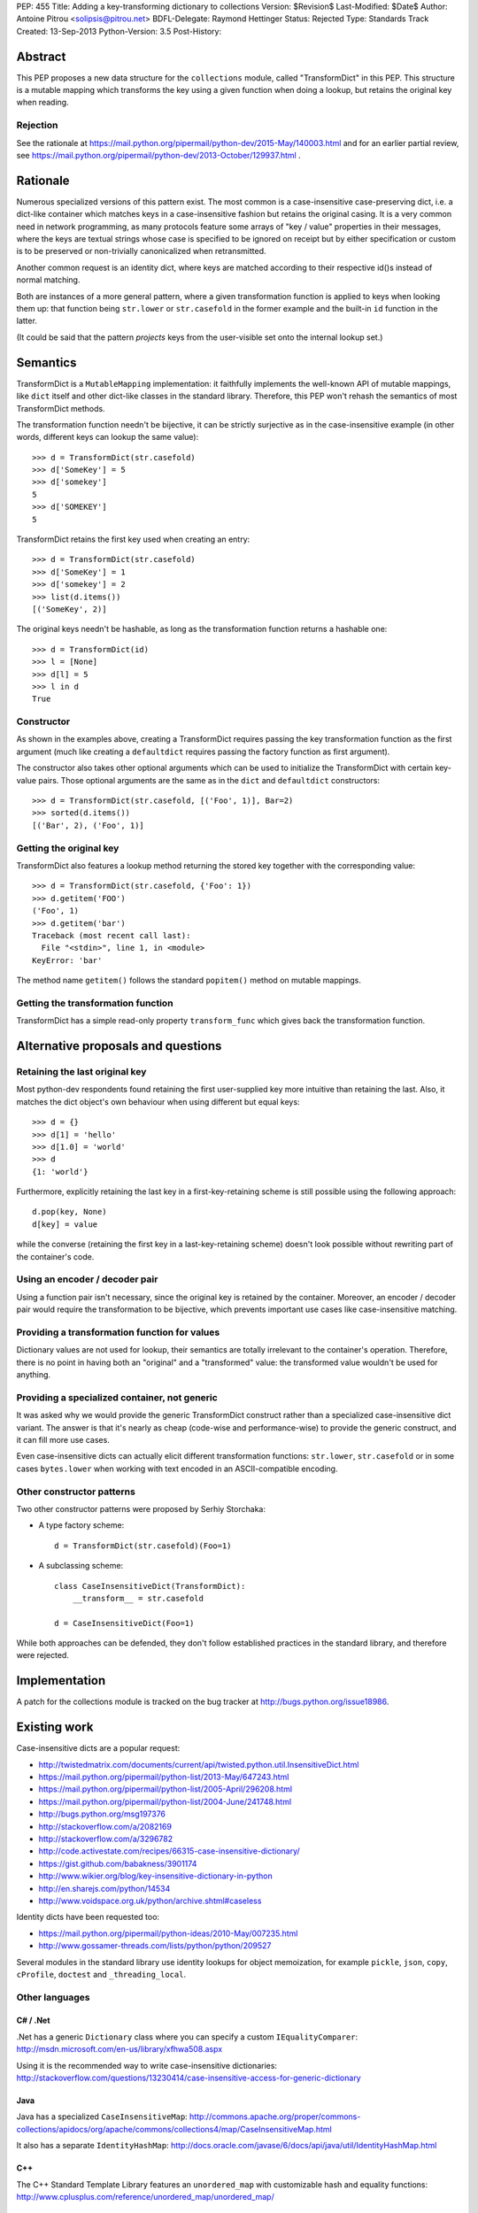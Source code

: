 PEP: 455
Title: Adding a key-transforming dictionary to collections
Version: $Revision$
Last-Modified: $Date$
Author: Antoine Pitrou <solipsis@pitrou.net>
BDFL-Delegate: Raymond Hettinger
Status: Rejected
Type: Standards Track
Created: 13-Sep-2013
Python-Version: 3.5
Post-History:


Abstract
========

This PEP proposes a new data structure for the ``collections`` module,
called "TransformDict" in this PEP.  This structure is a mutable mapping
which transforms the key using a given function when doing a lookup, but
retains the original key when reading.

Rejection
---------

See the rationale at
https://mail.python.org/pipermail/python-dev/2015-May/140003.html
and for an earlier partial review, see
https://mail.python.org/pipermail/python-dev/2013-October/129937.html .

Rationale
=========

Numerous specialized versions of this pattern exist.  The most common
is a case-insensitive case-preserving dict, i.e. a dict-like container
which matches keys in a case-insensitive fashion but retains the original
casing.  It is a very common need in network programming, as many
protocols feature some arrays of "key / value" properties in their
messages, where the keys are textual strings whose case is specified to
be ignored on receipt but by either specification or custom is to be
preserved or non-trivially canonicalized when retransmitted.

Another common request is an identity dict, where keys are matched
according to their respective id()s instead of normal matching.

Both are instances of a more general pattern, where a given transformation
function is applied to keys when looking them up: that function being
``str.lower`` or ``str.casefold`` in the former example and the built-in
``id`` function in the latter.

(It could be said that the pattern *projects* keys from the user-visible
set onto the internal lookup set.)


Semantics
=========

TransformDict is a ``MutableMapping`` implementation: it faithfully
implements the well-known API of mutable mappings, like ``dict`` itself
and other dict-like classes in the standard library.  Therefore, this PEP
won't rehash the semantics of most TransformDict methods.

The transformation function needn't be bijective, it can be strictly
surjective as in the case-insensitive example (in other words, different
keys can lookup the same value)::

   >>> d = TransformDict(str.casefold)
   >>> d['SomeKey'] = 5
   >>> d['somekey']
   5
   >>> d['SOMEKEY']
   5

TransformDict retains the first key used when creating an entry::

   >>> d = TransformDict(str.casefold)
   >>> d['SomeKey'] = 1
   >>> d['somekey'] = 2
   >>> list(d.items())
   [('SomeKey', 2)]

The original keys needn't be hashable, as long as the transformation
function returns a hashable one::

   >>> d = TransformDict(id)
   >>> l = [None]
   >>> d[l] = 5
   >>> l in d
   True

Constructor
-----------

As shown in the examples above, creating a TransformDict requires passing
the key transformation function as the first argument (much like creating
a ``defaultdict`` requires passing the factory function as first argument).

The constructor also takes other optional arguments which can be used
to initialize the TransformDict with certain key-value pairs.  Those
optional arguments are the same as in the ``dict`` and ``defaultdict``
constructors::

   >>> d = TransformDict(str.casefold, [('Foo', 1)], Bar=2)
   >>> sorted(d.items())
   [('Bar', 2), ('Foo', 1)]

Getting the original key
------------------------

TransformDict also features a lookup method returning the stored key
together with the corresponding value::

    >>> d = TransformDict(str.casefold, {'Foo': 1})
    >>> d.getitem('FOO')
    ('Foo', 1)
    >>> d.getitem('bar')
    Traceback (most recent call last):
      File "<stdin>", line 1, in <module>
    KeyError: 'bar'

The method name ``getitem()`` follows the standard ``popitem()`` method
on mutable mappings.

Getting the transformation function
-----------------------------------

TransformDict has a simple read-only property ``transform_func`` which
gives back the transformation function.


Alternative proposals and questions
===================================

Retaining the last original key
-------------------------------

Most python-dev respondents found retaining the first user-supplied key
more intuitive than retaining the last.  Also, it matches the dict
object's own behaviour when using different but equal keys::

   >>> d = {}
   >>> d[1] = 'hello'
   >>> d[1.0] = 'world'
   >>> d
   {1: 'world'}

Furthermore, explicitly retaining the last key in a first-key-retaining
scheme is still possible using the following approach::

   d.pop(key, None)
   d[key] = value

while the converse (retaining the first key in a last-key-retaining
scheme) doesn't look possible without rewriting part of the container's
code.

Using an encoder / decoder pair
-------------------------------

Using a function pair isn't necessary, since the original key is retained
by the container.  Moreover, an encoder / decoder pair would require the
transformation to be bijective, which prevents important use cases
like case-insensitive matching.

Providing a transformation function for values
----------------------------------------------

Dictionary values are not used for lookup, their semantics are totally
irrelevant to the container's operation.  Therefore, there is no point in
having both an "original" and a "transformed" value: the transformed
value wouldn't be used for anything.

Providing a specialized container, not generic
----------------------------------------------

It was asked why we would provide the generic TransformDict construct
rather than a specialized case-insensitive dict variant.  The answer
is that it's nearly as cheap (code-wise and performance-wise) to provide
the generic construct, and it can fill more use cases.

Even case-insensitive dicts can actually elicit different transformation
functions: ``str.lower``, ``str.casefold`` or in some cases ``bytes.lower``
when working with text encoded in an ASCII-compatible encoding.

Other constructor patterns
--------------------------

Two other constructor patterns were proposed by Serhiy Storchaka:

* A type factory scheme::

    d = TransformDict(str.casefold)(Foo=1)

* A subclassing scheme::

    class CaseInsensitiveDict(TransformDict):
        __transform__ = str.casefold

    d = CaseInsensitiveDict(Foo=1)

While both approaches can be defended, they don't follow established
practices in the standard library, and therefore were rejected.


Implementation
==============

A patch for the collections module is tracked on the bug tracker at
http://bugs.python.org/issue18986.


Existing work
=============

Case-insensitive dicts are a popular request:

* http://twistedmatrix.com/documents/current/api/twisted.python.util.InsensitiveDict.html
* https://mail.python.org/pipermail/python-list/2013-May/647243.html
* https://mail.python.org/pipermail/python-list/2005-April/296208.html
* https://mail.python.org/pipermail/python-list/2004-June/241748.html
* http://bugs.python.org/msg197376
* http://stackoverflow.com/a/2082169
* http://stackoverflow.com/a/3296782
* http://code.activestate.com/recipes/66315-case-insensitive-dictionary/
* https://gist.github.com/babakness/3901174
* http://www.wikier.org/blog/key-insensitive-dictionary-in-python
* http://en.sharejs.com/python/14534
* http://www.voidspace.org.uk/python/archive.shtml#caseless

Identity dicts have been requested too:

* https://mail.python.org/pipermail/python-ideas/2010-May/007235.html
* http://www.gossamer-threads.com/lists/python/python/209527

Several modules in the standard library use identity lookups for object
memoization, for example ``pickle``, ``json``, ``copy``, ``cProfile``,
``doctest`` and ``_threading_local``.

Other languages
---------------

C# / .Net
^^^^^^^^^

.Net has a generic ``Dictionary`` class where you can specify a custom
``IEqualityComparer``: http://msdn.microsoft.com/en-us/library/xfhwa508.aspx

Using it is the recommended way to write case-insensitive dictionaries:
http://stackoverflow.com/questions/13230414/case-insensitive-access-for-generic-dictionary

Java
^^^^

Java has a specialized ``CaseInsensitiveMap``:
http://commons.apache.org/proper/commons-collections/apidocs/org/apache/commons/collections4/map/CaseInsensitiveMap.html

It also has a separate ``IdentityHashMap``:
http://docs.oracle.com/javase/6/docs/api/java/util/IdentityHashMap.html

C++
^^^

The C++ Standard Template Library features an ``unordered_map``
with customizable hash and equality functions:
http://www.cplusplus.com/reference/unordered_map/unordered_map/


Copyright
=========

This document has been placed in the public domain.
